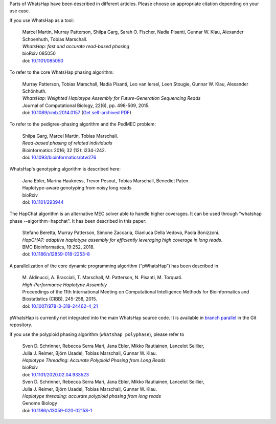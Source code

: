 Parts of WhatsHap have been described in different articles. Please choose
an appropriate citation depending on your use case.

If you use WhatsHap as a tool:

    | Marcel Martin, Murray Patterson, Shilpa Garg, Sarah O. Fischer,
      Nadia Pisanti, Gunnar W. Klau, Alexander Schoenhuth, Tobias Marschall.
    | *WhatsHap: fast and accurate read-based phasing*
    | bioRxiv 085050
    | doi: `10.1101/085050 <https://doi.org/10.1101/085050>`_

To refer to the core WhatsHap phasing algorithm:

    | Murray Patterson, Tobias Marschall, Nadia Pisanti, Leo van Iersel,
      Leen Stougie, Gunnar W. Klau, Alexander Schönhuth.
    | *WhatsHap: Weighted Haplotype Assembly for Future-Generation Sequencing Reads*
    | Journal of Computational Biology, 22(6), pp. 498-509, 2015.
    | doi: `10.1089/cmb.2014.0157 <http://dx.doi.org/10.1089/cmb.2014.0157>`_
      (`Get self-archived PDF <https://bioinf.mpi-inf.mpg.de/homepage/publications.php?&account=marschal>`_)

To refer to the pedigree-phasing algorithm and the PedMEC problem:

    | Shilpa Garg, Marcel Martin, Tobias Marschall.
    | *Read-based phasing of related individuals*
    | Bioinformatics 2016; 32 (12): i234-i242.
    | doi: `10.1093/bioinformatics/btw276 <https://doi.org/10.1093/bioinformatics/btw276>`_

WhatsHap's genotyping algorithm is described here:

    | Jana Ebler, Marina Haukness, Trevor Pesout, Tobias Marschall, Benedict Paten.
    | Haplotype-aware genotyping from noisy long reads
    | bioRxiv
    | doi: `10.1101/293944 <https://doi.org/10.1101/293944>`_

The HapChat algorithm is an alternative MEC solver able to handle higher coverages. It can be used
through "whatshap phase --algorithm=hapchat". It has been described in this paper:

    | Stefano Beretta, Murray Patterson, Simone Zaccaria, Gianluca Della Vedova, Paola Bonizzoni.
    | *HapCHAT: adaptive haplotype assembly for efficiently leveraging high coverage in long reads*.
    | BMC Bioinformatics, 19:252, 2018.
    | doi: `10.1186/s12859-018-2253-8 <https://doi.org/10.1186/s12859-018-2253-8>`_
    
A parallelization of the core dynamic programming algorithm (“pWhatsHap”)
has been described in

    | M. Aldinucci, A. Bracciali, T. Marschall, M. Patterson, N. Pisanti, M. Torquati.
    | *High-Performance Haplotype Assembly*
    | Proceedings of the 11th International Meeting on Computational Intelligence
      Methods for Bioinformatics and Biostatistics (CIBB), 245-258, 2015.
    | doi: `10.1007/978-3-319-24462-4_21 <http://dx.doi.org/10.1007/978-3-319-24462-4_21>`_

pWhatsHap is currently not integrated into the main WhatsHap source code. It
is available in
`branch parallel <https://bitbucket.org/whatshap/whatshap/branch/parallel>`_
in the Git repository.

If you use the polyploid phasing algorithm (``whatshap polyphase``), please refer to

    | Sven D. Schrinner, Rebecca Serra Mari, Jana Ebler, Mikko Rautiainen, Lancelot Seillier,
    | Julia J. Reimer, Björn Usadel, Tobias Marschall, Gunnar W. Klau.
    | *Haplotype Threading: Accurate Polyploid Phasing from Long Reads*
    | bioRxiv
    | doi: `10.1101/2020.02.04.933523 <https://doi.org/10.1101/2020.02.04.933523>`_

    | Sven D. Schrinner, Rebecca Serra Mari, Jana Ebler, Mikko Rautiainen, Lancelot Seillier,
    | Julia J. Reimer, Björn Usadel, Tobias Marschall, Gunnar W. Klau.
    | *Haplotype threading: accurate polyploid phasing from long reads*
    | Genome Biology
    | doi: `10.1186/s13059-020-02158-1 <https://doi.org/10.1186/s13059-020-02158-1>`_